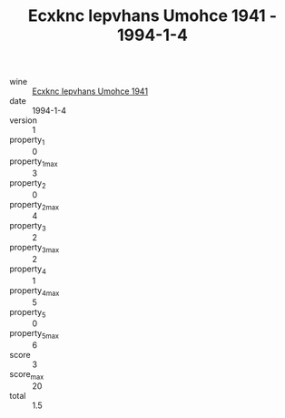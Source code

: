 :PROPERTIES:
:ID:                     55d1a2d3-339c-4484-b7ef-9333dc800949
:END:
#+TITLE: Ecxknc Iepvhans Umohce 1941 - 1994-1-4

- wine :: [[id:dc4c9dba-1eac-42b5-8d86-cc624b45ec54][Ecxknc Iepvhans Umohce 1941]]
- date :: 1994-1-4
- version :: 1
- property_1 :: 0
- property_1_max :: 3
- property_2 :: 0
- property_2_max :: 4
- property_3 :: 2
- property_3_max :: 2
- property_4 :: 1
- property_4_max :: 5
- property_5 :: 0
- property_5_max :: 6
- score :: 3
- score_max :: 20
- total :: 1.5


